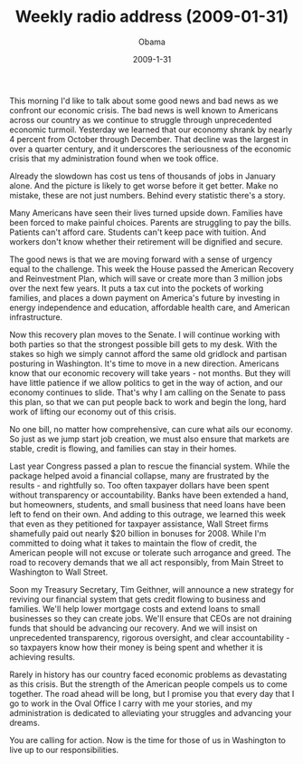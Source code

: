 #+TITLE: Weekly radio address (2009-01-31)
#+AUTHOR: Obama
#+EMAIL: junahan@outlook.com
#+DATE: 2009-1-31

This morning I'd like to talk about some good news and bad news as we confront our economic crisis. The bad news is well known to Americans across our country as we continue to struggle through unprecedented economic turmoil. Yesterday we learned that our economy shrank by nearly 4 percent from October through December. That decline was the largest in over a quarter century, and it underscores the seriousness of the economic crisis that my administration found when we took office. 

Already the slowdown has cost us tens of thousands of jobs in January alone. And the picture is likely to get worse before it get better. Make no mistake, these are not just numbers. Behind every statistic there's a story. 

Many Americans have seen their lives turned upside down. Families have been forced to make painful choices. Parents are struggling to pay the bills. Patients can't afford care. Students can't keep pace with tuition. And workers don't know whether their retirement will be dignified and secure. 

The good news is that we are moving forward with a sense of urgency equal to the challenge. This week the House passed the American Recovery and Reinvestment Plan, which will save or create more than 3 million jobs over the next few years. It puts a tax cut into the pockets of working families, and places a down payment on America's future by investing in energy independence and education, affordable health care, and American infrastructure. 

Now this recovery plan moves to the Senate. I will continue working with both parties so that the strongest possible bill gets to my desk. With the stakes so high we simply cannot afford the same old gridlock and partisan posturing in Washington. It's time to move in a new direction. Americans know that our economic recovery will take years - not months. But they will have little patience if we allow politics to get in the way of action, and our economy continues to slide. That's why I am calling on the Senate to pass this plan, so that we can put people back to work and begin the long, hard work of lifting our economy out of this crisis. 

No one bill, no matter how comprehensive, can cure what ails our economy. So just as we jump start job creation, we must also ensure that markets are stable, credit is flowing, and families can stay in their homes. 

Last year Congress passed a plan to rescue the financial system. While the package helped avoid a financial collapse, many are frustrated by the results - and rightfully so. Too often taxpayer dollars have been spent without transparency or accountability. Banks have been extended a hand, but homeowners, students, and small business that need loans have been left to fend on their own. And adding to this outrage, we learned this week that even as they petitioned for taxpayer assistance, Wall Street firms shamefully paid out nearly $20 billion in bonuses for 2008. While I'm committed to doing what it takes to maintain the flow of credit, the American people will not excuse or tolerate such arrogance and greed. The road to recovery demands that we all act responsibly, from Main Street to Washington to Wall Street. 

Soon my Treasury Secretary, Tim Geithner, will announce a new strategy for reviving our financial system that gets credit flowing to business and families. We'll help lower mortgage costs and extend loans to small businesses so they can create jobs. We'll ensure that CEOs are not draining funds that should be advancing our recovery. And we will insist on unprecedented transparency, rigorous oversight, and clear accountability - so taxpayers know how their money is being spent and whether it is achieving results. 

Rarely in history has our country faced economic problems as devastating as this crisis. But the strength of the American people compels us to come together. The road ahead will be long, but I promise you that every day that I go to work in the Oval Office I carry with me your stories, and my administration is dedicated to alleviating your struggles and advancing your dreams.

You are calling for action. Now is the time for those of us in Washington to live up to our responsibilities.






